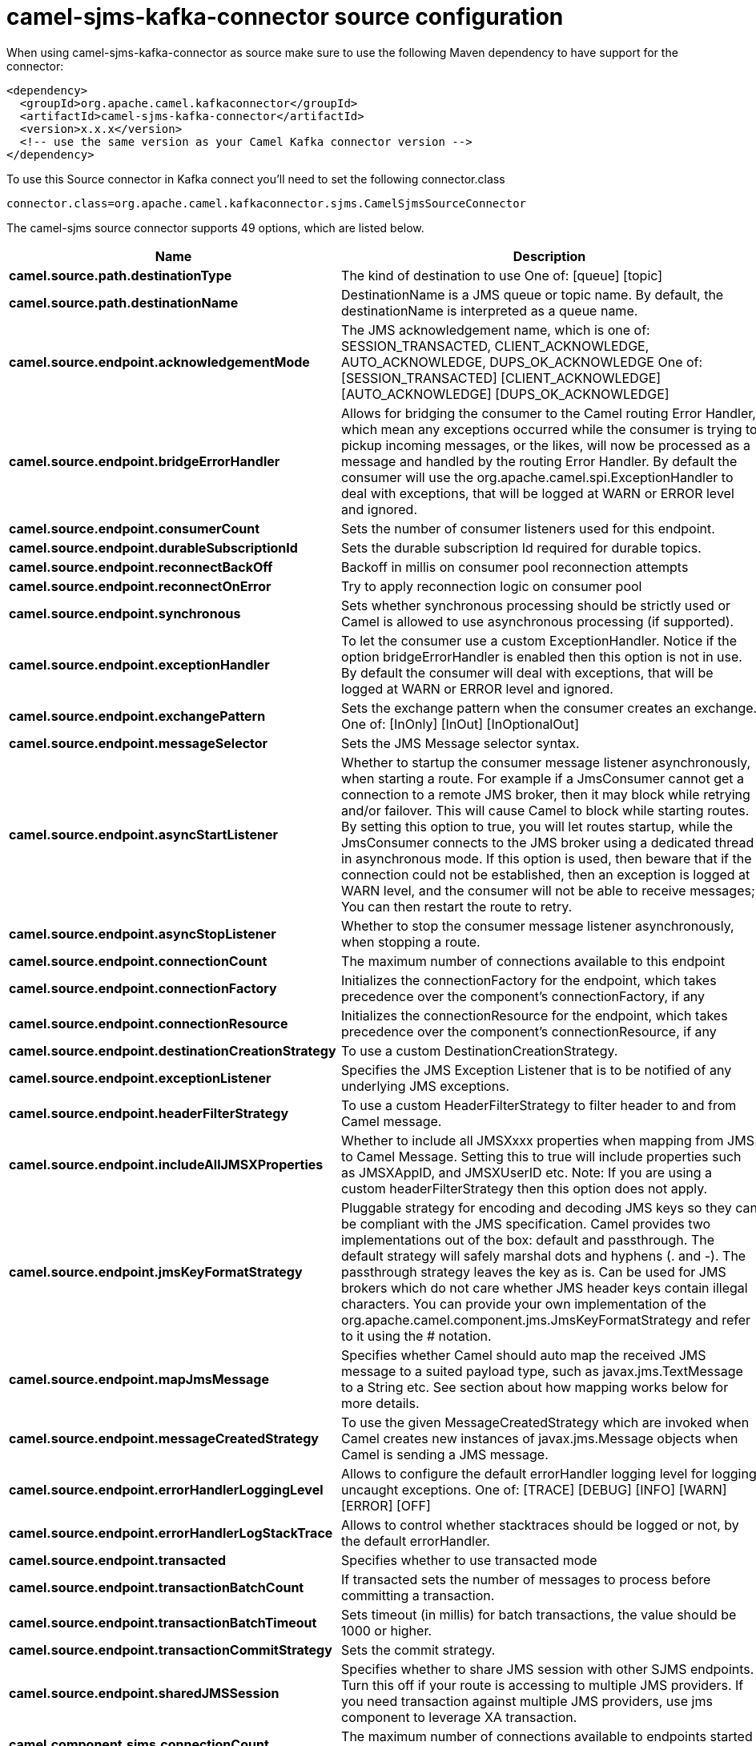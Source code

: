 // kafka-connector options: START
[[camel-sjms-kafka-connector-source]]
= camel-sjms-kafka-connector source configuration

When using camel-sjms-kafka-connector as source make sure to use the following Maven dependency to have support for the connector:

[source,xml]
----
<dependency>
  <groupId>org.apache.camel.kafkaconnector</groupId>
  <artifactId>camel-sjms-kafka-connector</artifactId>
  <version>x.x.x</version>
  <!-- use the same version as your Camel Kafka connector version -->
</dependency>
----

To use this Source connector in Kafka connect you'll need to set the following connector.class

[source,java]
----
connector.class=org.apache.camel.kafkaconnector.sjms.CamelSjmsSourceConnector
----


The camel-sjms source connector supports 49 options, which are listed below.



[width="100%",cols="2,5,^1,1,1",options="header"]
|===
| Name | Description | Default | Required | Priority
| *camel.source.path.destinationType* | The kind of destination to use One of: [queue] [topic] | "queue" | false | MEDIUM
| *camel.source.path.destinationName* | DestinationName is a JMS queue or topic name. By default, the destinationName is interpreted as a queue name. | null | true | HIGH
| *camel.source.endpoint.acknowledgementMode* | The JMS acknowledgement name, which is one of: SESSION_TRANSACTED, CLIENT_ACKNOWLEDGE, AUTO_ACKNOWLEDGE, DUPS_OK_ACKNOWLEDGE One of: [SESSION_TRANSACTED] [CLIENT_ACKNOWLEDGE] [AUTO_ACKNOWLEDGE] [DUPS_OK_ACKNOWLEDGE] | "AUTO_ACKNOWLEDGE" | false | MEDIUM
| *camel.source.endpoint.bridgeErrorHandler* | Allows for bridging the consumer to the Camel routing Error Handler, which mean any exceptions occurred while the consumer is trying to pickup incoming messages, or the likes, will now be processed as a message and handled by the routing Error Handler. By default the consumer will use the org.apache.camel.spi.ExceptionHandler to deal with exceptions, that will be logged at WARN or ERROR level and ignored. | false | false | MEDIUM
| *camel.source.endpoint.consumerCount* | Sets the number of consumer listeners used for this endpoint. | 1 | false | MEDIUM
| *camel.source.endpoint.durableSubscriptionId* | Sets the durable subscription Id required for durable topics. | null | false | MEDIUM
| *camel.source.endpoint.reconnectBackOff* | Backoff in millis on consumer pool reconnection attempts | 5000L | false | MEDIUM
| *camel.source.endpoint.reconnectOnError* | Try to apply reconnection logic on consumer pool | true | false | MEDIUM
| *camel.source.endpoint.synchronous* | Sets whether synchronous processing should be strictly used or Camel is allowed to use asynchronous processing (if supported). | true | false | MEDIUM
| *camel.source.endpoint.exceptionHandler* | To let the consumer use a custom ExceptionHandler. Notice if the option bridgeErrorHandler is enabled then this option is not in use. By default the consumer will deal with exceptions, that will be logged at WARN or ERROR level and ignored. | null | false | MEDIUM
| *camel.source.endpoint.exchangePattern* | Sets the exchange pattern when the consumer creates an exchange. One of: [InOnly] [InOut] [InOptionalOut] | null | false | MEDIUM
| *camel.source.endpoint.messageSelector* | Sets the JMS Message selector syntax. | null | false | MEDIUM
| *camel.source.endpoint.asyncStartListener* | Whether to startup the consumer message listener asynchronously, when starting a route. For example if a JmsConsumer cannot get a connection to a remote JMS broker, then it may block while retrying and/or failover. This will cause Camel to block while starting routes. By setting this option to true, you will let routes startup, while the JmsConsumer connects to the JMS broker using a dedicated thread in asynchronous mode. If this option is used, then beware that if the connection could not be established, then an exception is logged at WARN level, and the consumer will not be able to receive messages; You can then restart the route to retry. | false | false | MEDIUM
| *camel.source.endpoint.asyncStopListener* | Whether to stop the consumer message listener asynchronously, when stopping a route. | false | false | MEDIUM
| *camel.source.endpoint.connectionCount* | The maximum number of connections available to this endpoint | null | false | MEDIUM
| *camel.source.endpoint.connectionFactory* | Initializes the connectionFactory for the endpoint, which takes precedence over the component's connectionFactory, if any | null | false | MEDIUM
| *camel.source.endpoint.connectionResource* | Initializes the connectionResource for the endpoint, which takes precedence over the component's connectionResource, if any | null | false | MEDIUM
| *camel.source.endpoint.destinationCreationStrategy* | To use a custom DestinationCreationStrategy. | null | false | MEDIUM
| *camel.source.endpoint.exceptionListener* | Specifies the JMS Exception Listener that is to be notified of any underlying JMS exceptions. | null | false | MEDIUM
| *camel.source.endpoint.headerFilterStrategy* | To use a custom HeaderFilterStrategy to filter header to and from Camel message. | null | false | MEDIUM
| *camel.source.endpoint.includeAllJMSXProperties* | Whether to include all JMSXxxx properties when mapping from JMS to Camel Message. Setting this to true will include properties such as JMSXAppID, and JMSXUserID etc. Note: If you are using a custom headerFilterStrategy then this option does not apply. | false | false | MEDIUM
| *camel.source.endpoint.jmsKeyFormatStrategy* | Pluggable strategy for encoding and decoding JMS keys so they can be compliant with the JMS specification. Camel provides two implementations out of the box: default and passthrough. The default strategy will safely marshal dots and hyphens (. and -). The passthrough strategy leaves the key as is. Can be used for JMS brokers which do not care whether JMS header keys contain illegal characters. You can provide your own implementation of the org.apache.camel.component.jms.JmsKeyFormatStrategy and refer to it using the # notation. | null | false | MEDIUM
| *camel.source.endpoint.mapJmsMessage* | Specifies whether Camel should auto map the received JMS message to a suited payload type, such as javax.jms.TextMessage to a String etc. See section about how mapping works below for more details. | true | false | MEDIUM
| *camel.source.endpoint.messageCreatedStrategy* | To use the given MessageCreatedStrategy which are invoked when Camel creates new instances of javax.jms.Message objects when Camel is sending a JMS message. | null | false | MEDIUM
| *camel.source.endpoint.errorHandlerLoggingLevel* | Allows to configure the default errorHandler logging level for logging uncaught exceptions. One of: [TRACE] [DEBUG] [INFO] [WARN] [ERROR] [OFF] | "WARN" | false | MEDIUM
| *camel.source.endpoint.errorHandlerLogStackTrace* | Allows to control whether stacktraces should be logged or not, by the default errorHandler. | true | false | MEDIUM
| *camel.source.endpoint.transacted* | Specifies whether to use transacted mode | false | false | MEDIUM
| *camel.source.endpoint.transactionBatchCount* | If transacted sets the number of messages to process before committing a transaction. | -1 | false | LOW
| *camel.source.endpoint.transactionBatchTimeout* | Sets timeout (in millis) for batch transactions, the value should be 1000 or higher. | 5000L | false | LOW
| *camel.source.endpoint.transactionCommitStrategy* | Sets the commit strategy. | null | false | MEDIUM
| *camel.source.endpoint.sharedJMSSession* | Specifies whether to share JMS session with other SJMS endpoints. Turn this off if your route is accessing to multiple JMS providers. If you need transaction against multiple JMS providers, use jms component to leverage XA transaction. | true | false | MEDIUM
| *camel.component.sjms.connectionCount* | The maximum number of connections available to endpoints started under this component | "1" | false | MEDIUM
| *camel.component.sjms.connectionFactory* | A ConnectionFactory is required to enable the SjmsComponent. It can be set directly or set set as part of a ConnectionResource. | null | false | MEDIUM
| *camel.component.sjms.bridgeErrorHandler* | Allows for bridging the consumer to the Camel routing Error Handler, which mean any exceptions occurred while the consumer is trying to pickup incoming messages, or the likes, will now be processed as a message and handled by the routing Error Handler. By default the consumer will use the org.apache.camel.spi.ExceptionHandler to deal with exceptions, that will be logged at WARN or ERROR level and ignored. | false | false | MEDIUM
| *camel.component.sjms.reconnectBackOff* | Backoff in millis on consumer pool reconnection attempts | 5000L | false | MEDIUM
| *camel.component.sjms.reconnectOnError* | Try to apply reconnection logic on consumer pool | true | false | MEDIUM
| *camel.component.sjms.autowiredEnabled* | Whether autowiring is enabled. This is used for automatic autowiring options (the option must be marked as autowired) by looking up in the registry to find if there is a single instance of matching type, which then gets configured on the component. This can be used for automatic configuring JDBC data sources, JMS connection factories, AWS Clients, etc. | true | false | MEDIUM
| *camel.component.sjms.connectionClientId* | The client ID to use when creating javax.jms.Connection when using the default org.apache.camel.component.sjms.jms.ConnectionFactoryResource. | null | false | MEDIUM
| *camel.component.sjms.connectionMaxWait* | The max wait time in millis to block and wait on free connection when the pool is exhausted when using the default org.apache.camel.component.sjms.jms.ConnectionFactoryResource. | 5000L | false | MEDIUM
| *camel.component.sjms.connectionResource* | A ConnectionResource is an interface that allows for customization and container control of the ConnectionFactory. See Plugable Connection Resource Management for further details. | null | false | MEDIUM
| *camel.component.sjms.connectionTestOnBorrow* | When using the default org.apache.camel.component.sjms.jms.ConnectionFactoryResource then should each javax.jms.Connection be tested (calling start) before returned from the pool. | true | false | MEDIUM
| *camel.component.sjms.destinationCreationStrategy* | To use a custom DestinationCreationStrategy. | null | false | MEDIUM
| *camel.component.sjms.jmsKeyFormatStrategy* | Pluggable strategy for encoding and decoding JMS keys so they can be compliant with the JMS specification. Camel provides one implementation out of the box: default. The default strategy will safely marshal dots and hyphens (. and -). Can be used for JMS brokers which do not care whether JMS header keys contain illegal characters. You can provide your own implementation of the org.apache.camel.component.jms.JmsKeyFormatStrategy and refer to it using the # notation. | null | false | MEDIUM
| *camel.component.sjms.messageCreatedStrategy* | To use the given MessageCreatedStrategy which are invoked when Camel creates new instances of javax.jms.Message objects when Camel is sending a JMS message. | null | false | MEDIUM
| *camel.component.sjms.timedTaskManager* | To use a custom TimedTaskManager | null | false | MEDIUM
| *camel.component.sjms.headerFilterStrategy* | To use a custom org.apache.camel.spi.HeaderFilterStrategy to filter header to and from Camel message. | null | false | MEDIUM
| *camel.component.sjms.connectionPassword* | The password to use when creating javax.jms.Connection when using the default org.apache.camel.component.sjms.jms.ConnectionFactoryResource. | null | false | MEDIUM
| *camel.component.sjms.connectionUsername* | The username to use when creating javax.jms.Connection when using the default org.apache.camel.component.sjms.jms.ConnectionFactoryResource. | null | false | MEDIUM
| *camel.component.sjms.transactionCommitStrategy* | To configure which kind of commit strategy to use. Camel provides two implementations out of the box, default and batch. | null | false | MEDIUM
|===



The camel-sjms source connector has no converters out of the box.





The camel-sjms source connector has no transforms out of the box.





The camel-sjms source connector has no aggregation strategies out of the box.
// kafka-connector options: END

